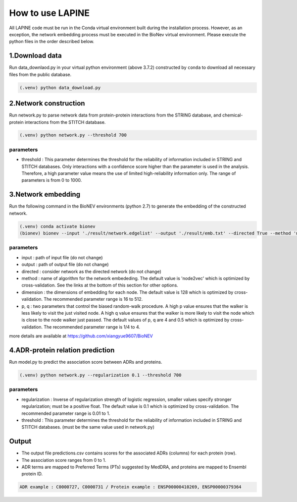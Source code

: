 How to use LAPINE
=================

All LAPINE code must be run in the Conda virtual environment built during the installation process. However, as an exception, the network embedding process must be executed in the BioNev virtual environment. Please execute the python files in the order described below.

1.Download data
-------------

Run data_downlaod.py in your virtual python environment (above 3.7.2) constructed by ``conda`` to download all necessary files from the public database.

.. code-block::

  (.venv) python data_download.py
  
  
2.Network construction
--------------------

Run network.py to parse network data from protein-protein interactions from the STRING database, and chemical-protein interactions from the STITCH database.

.. code-block:: 

  (.venv) python network.py --threshold 700

parameters
**********

- threshold : This parameter determines the threshold for the reliability of information included in STRING and STITCH databases. Only interactions with a confidence score higher than the parameter is used in the analysis. Therefore, a high parameter value means the use of limited high-reliability information only. The range of parameters is from 0 to 1000.


3.Network embedding
-----------------

Run the following command in the BioNEV environments (python 2.7) to generate the embedding of the constructed network.

.. code-block:: 

  (.venv) conda activate bionev
  (bionev) bionev --input './result/network.edgelist' --output './result/emb.txt' --directed True --method 'node2vec' --dimension 128  --p 4 --q 0.5

parameters
**********
- input : path of input file (do not change)
- output : path of output file (do not change)
- directed : consider network as the directed network (do not change)
- method : name of algorithm for the network embededing. The default value is 'node2vec' which is optimized by cross-validation. See the links at the bottom of this section for other options.
- dimension : the dimensions of embedding for each node. The default value is 128 which is optimized by cross-validation. The recommended parameter range is 16 to 512.
- p, q : two parameters that control the biased random-walk procedure. A high p value ensures that the walker is less likely to visit the just visited node. A high q value ensures that the walker is more likely to visit the node which is close to the node walker just passed. The default values of p, q are 4 and 0.5 which is optimized by cross-validation. The recommended parameter range is 1/4 to 4.

more details are available at https://github.com/xiangyue9607/BioNEV

4.ADR-protein relation prediction
-------------------------------

Run model.py to predict the association score between ADRs and proteins.

.. code-block:: 

  (.venv) python network.py --regularization 0.1 --threshold 700
  
parameters
**********
- regularization : Inverse of regularization strength of logistic regression, smaller values specify stronger regularization; must be a positive float. The default value is 0.1 which is optimized by cross-validation. The recommended parameter range is 0.01 to 1.
- threshold : This parameter determines the threshold for the reliability of information included in STRING and STITCH databases. (must be the same value used in network.py)

 
Output
------

- The output file predictions.csv contains scores for the associated ADRs (columns) for each protein (row).
- The association score ranges from 0 to 1.
- ADR terms are mapped to Preferred Terms (PTs) suggested by MedDRA, and proteins are mapped to Ensembl protein ID.

.. code-block:: 

  ADR example : C0000727, C0000731 / Protein example : ENSP00000410269, ENSP00000379364
